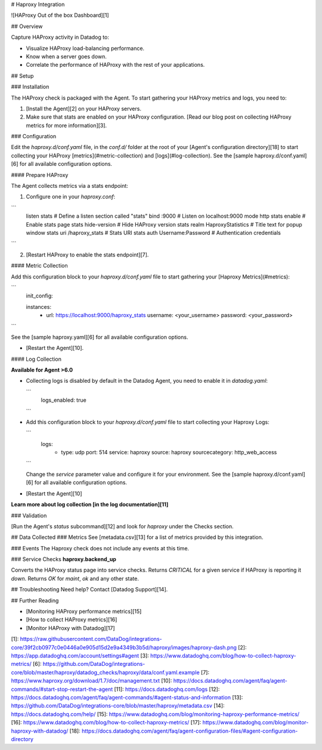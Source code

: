 # Haproxy Integration

![HAProxy Out of the box Dashboard][1]

## Overview

Capture HAProxy activity in Datadog to:

* Visualize HAProxy load-balancing performance.
* Know when a server goes down.
* Correlate the performance of HAProxy with the rest of your applications.

## Setup

### Installation

The HAProxy check is packaged with the Agent. To start gathering your HAProxy metrics and logs, you need to:

1. [Install the Agent][2] on your HAProxy servers. 
2. Make sure that stats are enabled on your HAProxy configuration. [Read our blog post on collecting HAProxy metrics for more information][3].

### Configuration

Edit the `haproxy.d/conf.yaml` file, in the `conf.d/` folder at the root of your [Agent's configuration directory][18] to start collecting your HAProxy [metrics](#metric-collection) and [logs](#log-collection).
See the [sample haproxy.d/conf.yaml][6] for all available configuration options.

#### Prepare HAProxy

The Agent collects metrics via a stats endpoint:

1. Configure one in your `haproxy.conf`:

```
    listen stats # Define a listen section called "stats"
    bind :9000 # Listen on localhost:9000
    mode http
    stats enable  # Enable stats page
    stats hide-version  # Hide HAProxy version
    stats realm Haproxy\ Statistics  # Title text for popup window
    stats uri /haproxy_stats  # Stats URI
    stats auth Username:Password  # Authentication credentials
```

2. [Restart HAProxy to enable the stats endpoint][7].

#### Metric Collection

Add this configuration block to your `haproxy.d/conf.yaml` file to start gathering your [Haproxy Metrics](#metrics):

```
  init_config:

  instances:
      - url: https://localhost:9000/haproxy_stats
        username: <your_username>
        password: <your_password>
```

See the [sample haproxy.yaml][6] for all available configuration options.

*  [Restart the Agent][10].

#### Log Collection

**Available for Agent >6.0**

* Collecting logs is disabled by default in the Datadog Agent, you need to enable it in `datadog.yaml`:

  ```
    logs_enabled: true
  ```

* Add this configuration block to your `haproxy.d/conf.yaml` file to start collecting your Haproxy Logs:

  ```
    logs:
        - type: udp
          port: 514
          service: haproxy
          source: haproxy
          sourcecategory: http_web_access
  ```

  Change the `service` parameter value and configure it for your environment. See the [sample haproxy.d/conf.yaml][6] for all available configuration options.

* [Restart the Agent][10]

**Learn more about log collection [in the log documentation][11]**

### Validation

[Run the Agent's `status` subcommand][12] and look for `haproxy` under the Checks section.

## Data Collected
### Metrics
See [metadata.csv][13] for a list of metrics provided by this integration.

### Events
The Haproxy check does not include any events at this time.

### Service Checks
**haproxy.backend_up**

Converts the HAProxy status page into service checks.
Returns `CRITICAL` for a given service if HAProxy is reporting it `down`.
Returns `OK` for `maint`, `ok` and any other state.

## Troubleshooting
Need help? Contact [Datadog Support][14].

## Further Reading

* [Monitoring HAProxy performance metrics][15]
* [How to collect HAProxy metrics][16]
* [Monitor HAProxy with Datadog][17]

[1]: https://raw.githubusercontent.com/DataDog/integrations-core/39f2cb0977c0e0446a0e905d15d2e9a4349b3b5d/haproxy/images/haproxy-dash.png
[2]: https://app.datadoghq.com/account/settings#agent
[3]: https://www.datadoghq.com/blog/how-to-collect-haproxy-metrics/
[6]: https://github.com/DataDog/integrations-core/blob/master/haproxy/datadog_checks/haproxy/data/conf.yaml.example
[7]: https://www.haproxy.org/download/1.7/doc/management.txt
[10]: https://docs.datadoghq.com/agent/faq/agent-commands/#start-stop-restart-the-agent
[11]: https://docs.datadoghq.com/logs
[12]: https://docs.datadoghq.com/agent/faq/agent-commands/#agent-status-and-information
[13]: https://github.com/DataDog/integrations-core/blob/master/haproxy/metadata.csv
[14]: https://docs.datadoghq.com/help/
[15]: https://www.datadoghq.com/blog/monitoring-haproxy-performance-metrics/
[16]: https://www.datadoghq.com/blog/how-to-collect-haproxy-metrics/
[17]: https://www.datadoghq.com/blog/monitor-haproxy-with-datadog/
[18]: https://docs.datadoghq.com/agent/faq/agent-configuration-files/#agent-configuration-directory


